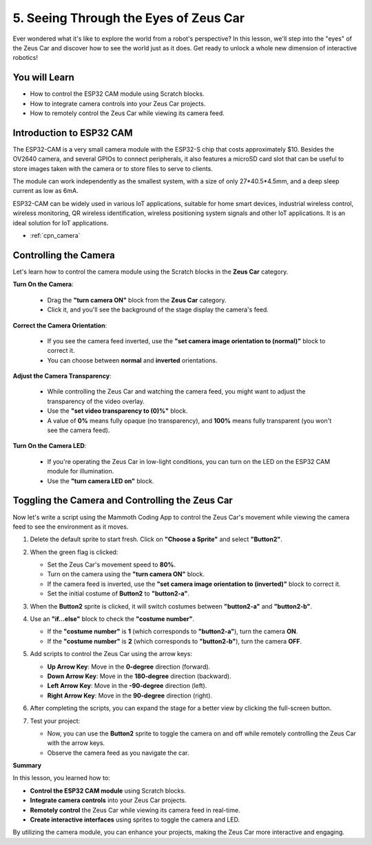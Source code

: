 
5. Seeing Through the Eyes of Zeus Car
================================================
Ever wondered what it's like to explore the world from a robot's perspective? In this lesson, we'll step into the "eyes" of the Zeus Car and discover how to see the world just as it does. Get ready to unlock a whole new dimension of interactive robotics!


You will Learn
-------------------------

* How to control the ESP32 CAM module using Scratch blocks.
* How to integrate camera controls into your Zeus Car projects.
* How to remotely control the Zeus Car while viewing its camera feed.


Introduction to ESP32 CAM
-------------------------------------------------------

The ESP32-CAM is a very small camera module with the ESP32-S chip that costs approximately $10. Besides the OV2640 camera, and several GPIOs to connect peripherals, it also features a microSD card slot that can be useful to store images taken with the camera or to store files to serve to clients.

.. image:: ../hardware/img/esp32_cam.png
    :width: 400
    :align: center


The module can work independently as the smallest system, with a size of only 27*40.5*4.5mm, and a deep sleep current as low as 6mA.

ESP32-CAM can be widely used in various IoT applications, suitable for home smart devices, industrial wireless control, wireless monitoring, QR wireless identification, wireless positioning system signals and other IoT applications. It is an ideal solution for IoT applications.

* :ref:`cpn_camera`

Controlling the Camera
--------------------------------

Let's learn how to control the camera module using the Scratch blocks in the **Zeus Car** category.

**Turn On the Camera**:

  * Drag the **"turn camera ON"** block from the **Zeus Car** category.
  * Click it, and you'll see the background of the stage display the camera's feed.

  .. image:: img/5_code_camera_on.png

**Correct the Camera Orientation**:

  * If you see the camera feed inverted, use the **"set camera image orientation to (normal)"** block to correct it.
  * You can choose between **normal** and **inverted** orientations.

  .. image:: img/5_code_camera_inverted.png

**Adjust the Camera Transparency**:

  * While controlling the Zeus Car and watching the camera feed, you might want to adjust the transparency of the video overlay.
  * Use the **"set video transparency to (0)%"** block.
  * A value of **0%** means fully opaque (no transparency), and **100%** means fully transparent (you won't see the camera feed).

  .. image:: img/5_code_camera_trans.png

**Turn On the Camera LED**:

  * If you're operating the Zeus Car in low-light conditions, you can turn on the LED on the ESP32 CAM module for illumination.
  * Use the **"turn camera LED on"** block.

  .. image:: img/5_code_camera_led.png

Toggling the Camera and Controlling the Zeus Car
-----------------------------------------------------

Now let's write a script using the Mammoth Coding App to control the Zeus Car's movement while viewing the camera feed to see the environment as it moves.

#. Delete the default sprite to start fresh. Click on **"Choose a Sprite"** and select **"Button2"**.

   .. image:: img/5_code_move_button2.png

#. When the green flag is clicked:

   * Set the Zeus Car's movement speed to **80%**.
   * Turn on the camera using the **"turn camera ON"** block.
   * If the camera feed is inverted, use the **"set camera image orientation to (inverted)"** block to correct it.
   * Set the initial costume of **Button2** to **"button2-a"**.


   .. image:: img/5_code_move_buttona.png

#. When the **Button2** sprite is clicked, it will switch costumes between **"button2-a"** and **"button2-b"**.

   .. image:: img/5_code_camera_switch.png

#. Use an **"if...else"** block to check the **"costume number"**.
   
   * If the **"costume number"** is **1** (which corresponds to **"button2-a"**), turn the camera **ON**.
   * If the **"costume number"** is **2** (which corresponds to **"button2-b"**), turn the camera **OFF**.

   .. image:: img/5_code_move_turn_off.png

#. Add scripts to control the Zeus Car using the arrow keys:

   * **Up Arrow Key**: Move in the **0-degree** direction (forward).
   * **Down Arrow Key**: Move in the **180-degree** direction (backward).
   * **Left Arrow Key**: Move in the **-90-degree** direction (left).
   * **Right Arrow Key**: Move in the **90-degree** direction (right).

   .. image:: img/5_code_move_car.png
      :width: 700

#. After completing the scripts, you can expand the stage for a better view by clicking the full-screen button.

   .. image:: img/2_code_expand.png

#. Test your project:

   * Now, you can use the **Button2** sprite to toggle the camera on and off while remotely controlling the Zeus Car with the arrow keys.
   * Observe the camera feed as you navigate the car.

   .. image:: img/5_code_move_camera.png

**Summary**

In this lesson, you learned how to:

* **Control the ESP32 CAM module** using Scratch blocks.
* **Integrate camera controls** into your Zeus Car projects.
* **Remotely control** the Zeus Car while viewing its camera feed in real-time.
* **Create interactive interfaces** using sprites to toggle the camera and LED.

By utilizing the camera module, you can enhance your projects, making the Zeus Car more interactive and engaging.
